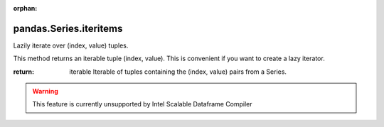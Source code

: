 .. _pandas.Series.iteritems:

:orphan:

pandas.Series.iteritems
***********************

Lazily iterate over (index, value) tuples.

This method returns an iterable tuple (index, value). This is
convenient if you want to create a lazy iterator.

:return: iterable
    Iterable of tuples containing the (index, value) pairs from a
    Series.



.. warning::
    This feature is currently unsupported by Intel Scalable Dataframe Compiler

